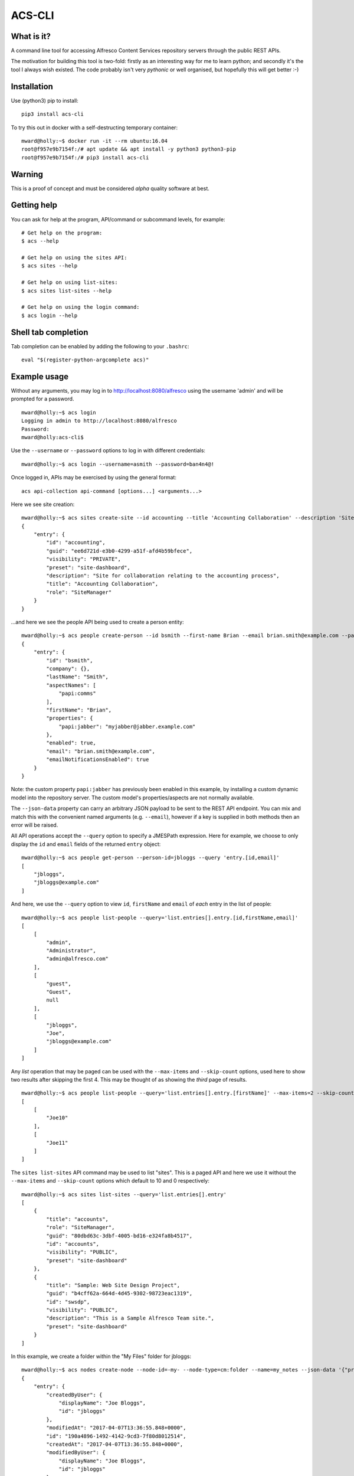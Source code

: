 ACS-CLI
=======

What is it?
-----------

A command line tool for accessing Alfresco Content Services repository
servers through the public REST APIs.

The motivation for building this tool is two-fold: firstly as an
interesting way for me to learn python; and secondly it's the tool I
always wish existed. The code probably isn't very *pythonic* or well
organised, but hopefully this will get better :-)

Installation
------------

Use (python3) pip to install:

::

    pip3 install acs-cli

To try this out in docker with a self-destructing temporary container:

::

    mward@holly:~$ docker run -it --rm ubuntu:16.04
    root@f957e9b7154f:/# apt update && apt install -y python3 python3-pip
    root@f957e9b7154f:/# pip3 install acs-cli


Warning
-------

This is a proof of concept and must be considered *alpha* quality
software at best.

Getting help
------------

You can ask for help at the program, API/command or subcommand levels, for example:

::

    # Get help on the program:
    $ acs --help

    # Get help on using the sites API:
    $ acs sites --help

    # Get help on using list-sites:
    $ acs sites list-sites --help

    # Get help on using the login command:
    $ acs login --help

Shell tab completion
--------------------

Tab completion can be enabled by adding the following to your ``.bashrc``:

::

    eval "$(register-python-argcomplete acs)"

Example usage
-------------

Without any arguments, you may log in to http://localhost:8080/alfresco
using the username 'admin' and will be prompted for a password.

::

    mward@holly:~$ acs login
    Logging in admin to http://localhost:8080/alfresco
    Password:
    mward@holly:acs-cli$

Use the ``--username`` or ``--password`` options to log in with
different credentials:

::

    mward@holly:~$ acs login --username=asmith --password=ban4n4@!

Once logged in, APIs may be exercised by using the general format:

::

    acs api-collection api-command [options...] <arguments...>

Here we see site creation:

::

    mward@holly:~$ acs sites create-site --id accounting --title 'Accounting Collaboration' --description 'Site for collaboration relating to the accounting process' --visibility PRIVATE
    {
        "entry": {
            "id": "accounting",
            "guid": "ee6d721d-e3b0-4299-a51f-afd4b59bfece",
            "visibility": "PRIVATE",
            "preset": "site-dashboard",
            "description": "Site for collaboration relating to the accounting process",
            "title": "Accounting Collaboration",
            "role": "SiteManager"
        }
    }

...and here we see the people API being used to create a person entity:

::

    mward@holly:~$ acs people create-person --id bsmith --first-name Brian --email brian.smith@example.com --password password --json-data '{ "lastName":"Smith", "properties":{"papi:jabber":"myjabber@jabber.example.com"} }'
    {
        "entry": {
            "id": "bsmith",
            "company": {},
            "lastName": "Smith",
            "aspectNames": [
                "papi:comms"
            ],
            "firstName": "Brian",
            "properties": {
                "papi:jabber": "myjabber@jabber.example.com"
            },
            "enabled": true,
            "email": "brian.smith@example.com",
            "emailNotificationsEnabled": true
        }
    }

Note: the custom property ``papi:jabber`` has previously been enabled in this example, by installing a custom dynamic model into the repository server.
The custom model's properties/aspects are not normally available.

The ``--json-data`` property can carry an arbitrary JSON payload to be sent to the REST API endpoint. You can mix and match this with
the convenient named arguments (e.g. ``--email``), however if a key is supplied in both methods then an error will be raised.

All API operations accept the ``--query`` option to specify a JMESPath
expression. Here for example, we choose to only display the ``id`` and
``email`` fields of the returned ``entry`` object:

::

    mward@holly:~$ acs people get-person --person-id=jbloggs --query 'entry.[id,email]'
    [
        "jbloggs",
        "jbloggs@example.com"
    ]

And here, we use the ``--query`` option to view ``id``, ``firstName``
and ``email`` of *each* entry in the list of people:

::

    mward@holly:~$ acs people list-people --query='list.entries[].entry.[id,firstName,email]'
    [
        [
            "admin",
            "Administrator",
            "admin@alfresco.com"
        ],
        [
            "guest",
            "Guest",
            null
        ],
        [
            "jbloggs",
            "Joe",
            "jbloggs@example.com"
        ]
    ]

Any *list* operation that may be paged can be used with the
``--max-items`` and ``--skip-count`` options, used here to show two
results after skipping the first 4. This may be thought of as showing
the *third* page of results.

::

    mward@holly:~$ acs people list-people --query='list.entries[].entry.[firstName]' --max-items=2 --skip-count=4
    [
        [
            "Joe10"
        ],
        [
            "Joe11"
        ]
    ]

The ``sites list-sites`` API command may be used to list "sites".
This is a paged API and here we use it without the
``--max-items`` and ``--skip-count`` options which default to 10 and 0
respectively:

::

    mward@holly:~$ acs sites list-sites --query='list.entries[].entry'
    [
        {
            "title": "accounts",
            "role": "SiteManager",
            "guid": "80dbd63c-3dbf-4005-bd16-e324fa8b4517",
            "id": "accounts",
            "visibility": "PUBLIC",
            "preset": "site-dashboard"
        },
        {
            "title": "Sample: Web Site Design Project",
            "guid": "b4cff62a-664d-4d45-9302-98723eac1319",
            "id": "swsdp",
            "visibility": "PUBLIC",
            "description": "This is a Sample Alfresco Team site.",
            "preset": "site-dashboard"
        }
    ]

In this example, we create a folder within the "My Files" folder for jbloggs:

::

    mward@holly:~$ acs nodes create-node --node-id=-my- --node-type=cm:folder --name=my_notes --json-data '{"properties":{"cm:title":"My daily notes"}}'
    {
        "entry": {
            "createdByUser": {
                "displayName": "Joe Bloggs",
                "id": "jbloggs"
            },
            "modifiedAt": "2017-04-07T13:36:55.848+0000",
            "id": "190a4896-1492-4142-9cd3-7f80d8012514",
            "createdAt": "2017-04-07T13:36:55.848+0000",
            "modifiedByUser": {
                "displayName": "Joe Bloggs",
                "id": "jbloggs"
            },
            "properties": {
                "cm:title": "My daily notes"
            },
            "name": "my_notes",
            "aspectNames": [
                "cm:titled",
                "cm:auditable"
            ],
            "isFile": false,
            "isFolder": true,
            "parentId": "29dd6a63-da4c-4f96-8edb-ad9808fa198b",
            "nodeType": "cm:folder"
        }
    }

The alias ``-my-`` is used for the node where the child folder will be created.


